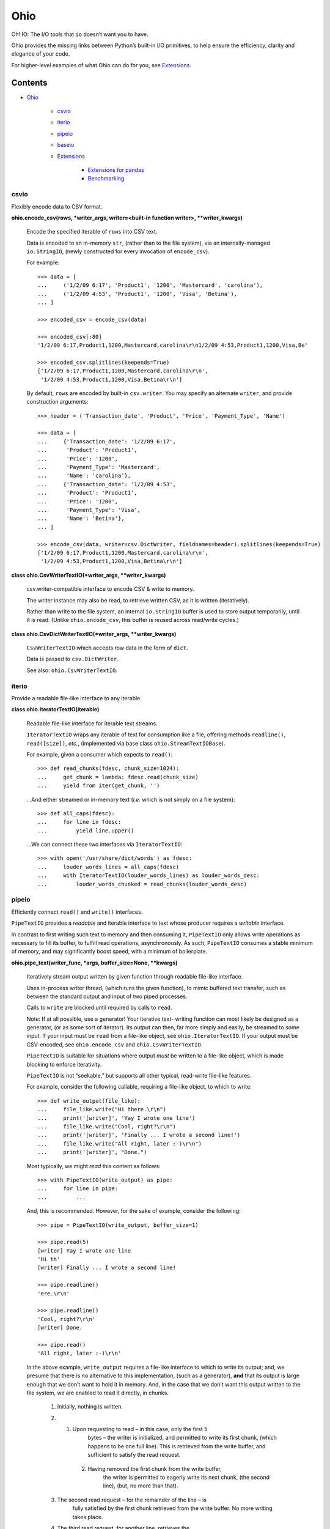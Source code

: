 
Ohio
****

Oh! IO: The I/O tools that ``io`` doesn’t want you to have.

Ohio provides the missing links between Python’s built-in I/O
primitives, to help ensure the efficiency, clarity and elegance of
your code.

For higher-level examples of what Ohio can do for you, see
`Extensions`_.


Contents
^^^^^^^^

* `Ohio`_

   * `csvio`_

   * `iterio`_

   * `pipeio`_

   * `baseio`_

   * `Extensions`_

      * `Extensions for pandas`_

      * `Benchmarking`_


csvio
=====

Flexibly encode data to CSV format.

**ohio.encode_csv(rows, *writer_args, writer=<built-in function
writer>, **writer_kwargs)**

   Encode the specified iterable of ``rows`` into CSV text.

   Data is encoded to an in-memory ``str``, (rather than to the file
   system), via an internally-managed ``io.StringIO``, (newly
   constructed for every invocation of ``encode_csv``).

   For example:

   ::

      >>> data = [
      ...     ('1/2/09 6:17', 'Product1', '1200', 'Mastercard', 'carolina'),
      ...     ('1/2/09 4:53', 'Product1', '1200', 'Visa', 'Betina'),
      ... ]

      >>> encoded_csv = encode_csv(data)

      >>> encoded_csv[:80]
      '1/2/09 6:17,Product1,1200,Mastercard,carolina\r\n1/2/09 4:53,Product1,1200,Visa,Be'

      >>> encoded_csv.splitlines(keepends=True)
      ['1/2/09 6:17,Product1,1200,Mastercard,carolina\r\n',
       '1/2/09 4:53,Product1,1200,Visa,Betina\r\n']

   By default, ``rows`` are encoded by built-in ``csv.writer``. You
   may specify an alternate ``writer``, and provide construction
   arguments:

   ::

      >>> header = ('Transaction_date', 'Product', 'Price', 'Payment_Type', 'Name')

      >>> data = [
      ...     {'Transaction_date': '1/2/09 6:17',
      ...      'Product': 'Product1',
      ...      'Price': '1200',
      ...      'Payment_Type': 'Mastercard',
      ...      'Name': 'carolina'},
      ...     {'Transaction_date': '1/2/09 4:53',
      ...      'Product': 'Product1',
      ...      'Price': '1200',
      ...      'Payment_Type': 'Visa',
      ...      'Name': 'Betina'},
      ... ]

      >>> encode_csv(data, writer=csv.DictWriter, fieldnames=header).splitlines(keepends=True)
      ['1/2/09 6:17,Product1,1200,Mastercard,carolina\r\n',
       '1/2/09 4:53,Product1,1200,Visa,Betina\r\n']

**class ohio.CsvWriterTextIO(*writer_args, **writer_kwargs)**

   csv.writer-compatible interface to encode CSV & write to memory.

   The writer instance may also be read, to retrieve written CSV, as
   it is written (iteratively).

   Rather than write to the file system, an internal ``io.StringIO``
   buffer is used to store output temporarily, until it is read.
   (Unlike ``ohio.encode_csv``, this buffer is reused across
   read/write cycles.)

**class ohio.CsvDictWriterTextIO(*writer_args, **writer_kwargs)**

   ``CsvWriterTextIO`` which accepts row data in the form of ``dict``.

   Data is passed to ``csv.DictWriter``.

   See also: ``ohio.CsvWriterTextIO``.


iterio
======

Provide a readable file-like interface to any iterable.

**class ohio.IteratorTextIO(iterable)**

   Readable file-like interface for iterable text streams.

   ``IteratorTextIO`` wraps any iterable of text for consumption like
   a file, offering methods ``readline()``, ``read([size])``, *etc.*,
   (implemented via base class ``ohio.StreamTextIOBase``).

   For example, given a consumer which expects to ``read()``:

   ::

      >>> def read_chunks(fdesc, chunk_size=1024):
      ...     get_chunk = lambda: fdesc.read(chunk_size)
      ...     yield from iter(get_chunk, '')

   …And either streamed or in-memory text (*i.e.* which is not simply
   on a file system):

   ::

      >>> def all_caps(fdesc):
      ...     for line in fdesc:
      ...         yield line.upper()

   …We can connect these two interfaces via ``IteratorTextIO``:

   ::

      >>> with open('/usr/share/dict/words') as fdesc:
      ...     louder_words_lines = all_caps(fdesc)
      ...     with IteratorTextIO(louder_words_lines) as louder_words_desc:
      ...         louder_words_chunked = read_chunks(louder_words_desc)


pipeio
======

Efficiently connect ``read()`` and ``write()`` interfaces.

``PipeTextIO`` provides a *readable* and iterable interface to text
whose producer requires a *writable* interface.

In contrast to first writing such text to memory and then consuming
it, ``PipeTextIO`` only allows write operations as necessary to fill
its buffer, to fulfill read operations, asynchronously. As such,
``PipeTextIO`` consumes a stable minimum of memory, and may
significantly boost speed, with a minimum of boilerplate.

**ohio.pipe_text(writer_func, *args, buffer_size=None, **kwargs)**

   Iteratively stream output written by given function through
   readable file-like interface.

   Uses in-process writer thread, (which runs the given function), to
   mimic buffered text transfer, such as between the standard output
   and input of two piped processes.

   Calls to ``write`` are blocked until required by calls to ``read``.

   Note: If at all possible, use a generator! Your iterative text-
   writing function can most likely be designed as a generator, (or as
   some sort of iterator). Its output can then, far more simply and
   easily, be streamed to some input. If your input must be ``read``
   from a file-like object, see ``ohio.IteratorTextIO``. If your
   output must be CSV-encoded, see ``ohio.encode_csv`` and
   ``ohio.CsvWriterTextIO``.

   ``PipeTextIO`` is suitable for situations where output *must* be
   written to a file-like object, which is made blocking to enforce
   iterativity.

   ``PipeTextIO`` is not “seekable,” but supports all other typical,
   read-write file-like features.

   For example, consider the following callable, requiring a file-like
   object, to which to write:

   ::

      >>> def write_output(file_like):
      ...     file_like.write("Hi there.\r\n")
      ...     print('[writer]', 'Yay I wrote one line')
      ...     file_like.write("Cool, right?\r\n")
      ...     print('[writer]', 'Finally ... I wrote a second line!')
      ...     file_like.write("All right, later :-)\r\n")
      ...     print('[writer]', "Done.")

   Most typically, we might *read* this content as follows:

   ::

      >>> with PipeTextIO(write_output) as pipe:
      ...     for line in pipe:
      ...         ...

   And, this is recommended. However, for the sake of example,
   consider the following:

   ::

      >>> pipe = PipeTextIO(write_output, buffer_size=1)

      >>> pipe.read(5)
      [writer] Yay I wrote one line
      'Hi th'
      [writer] Finally ... I wrote a second line!

      >>> pipe.readline()
      'ere.\r\n'

      >>> pipe.readline()
      'Cool, right?\r\n'
      [writer] Done.

      >>> pipe.read()
      'All right, later :-)\r\n'

   In the above example, ``write_output`` requires a file-like
   interface to which to write its output; and, we presume that there
   is no alternative to this implementation, (such as a generator),
   **and** that its output is large enough that we don’t want to hold
   it in memory. And, in the case that we don’t want this output
   written to the file system, we are enabled to read it directly, in
   chunks.

   ..

      1. Initially, nothing is written.

      2. 1. Upon requesting to read – in this case, only the first 5
              bytes – the writer is initialized, and permitted to
              write its first chunk, (which happens to be one full
              line). This is retrieved from the write buffer, and
              sufficient to satisfy the read request.

          2. Having removed the first chunk from the write buffer,
              the writer is permitted to eagerly write its next chunk,
              (the second line), (but, no more than that).

      3. The second read request – for the remainder of the line – is
          fully satisfied by the first chunk retrieved from the write
          buffer. No more writing takes place.

      4. The third read request, for another line, retrieves the
          second chunk from the write buffer. The writer is permitted
          to write its final chunk to the write buffer.

      5. The final read request returns all remaining text,
          (retrieved from the write buffer).

   Concretely, this is commonly useful with the PostgreSQL COPY
   command, for efficient data transfer, (and without the added
   complexity of the file system). While your database interface may
   vary, ``PipeTextIO`` enables the following syntax, for example to
   copy data into the database:

   ::

      >>> def write_csv(file_like):
      ...     writer = csv.writer(file_like)
      ...     ...

      >>> with PipeTextIO(write_csv) as pipe, \
      ...      connection.cursor() as cursor:
      ...     cursor.copy_from(pipe, 'my_table', format='csv')

   …or, to copy data out of the database:

   ::

      >>> with connection.cursor() as cursor:
      ...     writer = lambda pipe: cursor.copy_to(pipe,
      ...                                          'my_table',
      ...                                          format='csv')
      ...
      ...     with PipeTextIO(writer) as pipe:
      ...         reader = csv.reader(pipe)
      ...         ...

   Alternatively, writer arguments may be passed to ``PipeTextIO``:

   ::

      >>> with connection.cursor() as cursor:
      ...     with PipeTextIO(cursor.copy_to,
      ...                     args=['my_table'],
      ...                     kwargs={'format': 'csv'}) as pipe:
      ...         reader = csv.reader(pipe)
      ...         ...

   (But, bear in mind, the signature of the callable passed to
   ``PipeTextIO`` must be such that its first, anonymous argument is
   the ``PipeTextIO`` instance.)

   Consider also the above example with the helper ``pipe_text``:

   ::

      >>> with connection.cursor() as cursor:
      ...     with pipe_text(cursor.copy_to,
      ...                    'my_table',
      ...                    format='csv') as pipe:
      ...         reader = csv.reader(pipe)
      ...         ...


baseio
======

Low-level primitives.

**class ohio.StreamTextIOBase**

   Readable file-like abstract base class.

   Concrete classes must implement method ``__next_chunk__`` to return
   chunk(s) of the text to be read.

**exception ohio.IOClosed(*args)**

   Exception indicating an attempted operation on a file-like object
   which has been closed.

.. _extensions:


Extensions
==========

Modules integrating Ohio with the toolsets that need it.


Extensions for pandas
---------------------

This module extends ``pandas.DataFrame`` with methods ``pg_copy_to``
and ``pg_copy_from``.

To enable, simply import this module anywhere in your project, (most
likely – just once, in its root module):

::

   >>> import ohio.ext.pandas

For example, if you have just one module – in there – or, in a Python
package:

::

   ohio/
       __init__.py
       baseio.py
       ...

then in its ``__init__.py``, to ensure that extensions are loaded
before your code, which uses them, is run.

**NOTE**: These extensions are intended for Pandas, and attempt to
``import pandas``. Pandas must be available (installed) in your
environment.

**class ohio.ext.pandas.DataFramePgCopyTo(data_frame)**

   ``pg_copy_to``: Copy ``DataFrame`` to database table via PostgreSQL
   ``COPY``.

   ``ohio.PipeTextIO`` enables the direct, in-process “piping” of
   ``DataFrame`` CSV into the “standard input” of the PostgreSQL
   ``COPY`` command, for quick, memory-efficient database persistence,
   (and without the needless involvement of the local file system).

   For example, given a SQLAlchemy database connection engine and a
   Pandas ``DataFrame``:

   ::

      >>> from sqlalchemy import create_engine
      >>> engine = create_engine('sqlite://', echo=False)

      >>> df = pandas.DataFrame({'name' : ['User 1', 'User 2', 'User 3']})

   We may simply invoke the ``DataFrame``’s Ohio extension method,
   ``pg_copy_to``:

   ::

      >>> df.pg_copy_to('users', engine)

   ``pg_copy_to`` supports all the same parameters as ``to_sql``,
   (excepting parameter ``method``).

   In addition to the signature of ``to_sql``, ``pg_copy_to`` accepts
   the optimization parameter ``buffer_size``, which controls the
   maximum number of CSV-encoded write results to hold in memory prior
   to their being read into the database. Depending on use-case,
   increasing this value may speed up the operation, at the cost of
   additional memory – and vice-versa. ``buffer_size`` defaults to
   ``100``.

**ohio.ext.pandas.to_sql_method_pg_copy_to(table, conn, keys,
data_iter, buffer_size=100)**

   Write pandas data to table via stream through PostgreSQL ``COPY``.

   This implements a pandas *to_sql* “method”, with the added optional
   argument ``buffer_size``.

**ohio.ext.pandas.data_frame_pg_copy_from(sql, engine, index_col=None,
parse_dates=False, columns=None, dtype=None, nrows=None,
buffer_size=100)**

   ``pg_copy_from``: Construct ``DataFrame`` from database table or
   query via PostgreSQL ``COPY``.

   ``ohio.PipeTextIO`` enables the direct, in-process “piping” of the
   PostgreSQL ``COPY`` command into Pandas ``read_csv``, for quick,
   memory-efficient construction of ``DataFrame`` from database, (and
   without the needless involvement of the local file system).

   For example, given a SQLAlchemy database connection engine:

   ::

      >>> from sqlalchemy import create_engine
      >>> engine = create_engine('sqlite://', echo=False)

   We may simply invoke the ``DataFrame``’s Ohio extension method,
   ``pg_copy_from``:

   ::

      >>> df = DataFrame.pg_copy_from('users', engine)

   ``pg_copy_from`` supports many of the same parameters as
   ``read_sql`` and ``read_csv``.

   In addition, ``pg_copy_from`` accepts the optimization parameter
   ``buffer_size``, which controls the maximum number of CSV-encoded
   results written by the database cursor to hold in memory prior to
   their being read into the ``DataFrame``. Depending on use-case,
   increasing this value may speed up the operation, at the cost of
   additional memory – and vice-versa. ``buffer_size`` defaults to
   ``100``.


Benchmarking
------------

Ohio extensions for pandas were benchmarked to test their speed and
memory-efficiency relative both to pandas built-in functionality and
to custom implementations which do not utilize Ohio.

Interfaces and syntactical niceties aside, Ohio generally features
memory stability. Its tools enable pipelines which *may* also improve
speed.

In the below benchmark, Ohio extensions ``pg_copy_from`` &
``pg_copy_to`` reduced memory consumption by 84% & 61%, and completed
in 39% & 89% less time, relative to pandas built-ins ``read_sql`` &
``to_sql``, (respectively).

Compared to purpose-built extensions – which utilized PostgreSQL
``COPY``, but using ``io.StringIO`` in place of ``ohio.PipeTextIO`` –
``pg_copy_from`` & ``pg_copy_to`` still reduced memory consumption by
60% & 33%, respectively. ``pg_copy_from`` also completed in 16% less
time than the ``io.StringIO`` version. ``pg_copy_to`` took on average
7% more time to complete than the ``io.StringIO`` version. (Speed
improvements – which do not diminish Ohio’s memory efficiency – have
been identified as a target for future work.)

The benchmarks plotted below were produced from averages and standard
deviations over 3 randomized trials per target. Input data consisted
of 896,677 rows across 83 columns: 1 of these of type timestamp, 51
integers and 31 floats. The benchmarking package, ``prof``, is
preserved in `Ohio's repository <https://github.com/dssg/ohio>`_.

.. image:: https://raw.githubusercontent.com/dssg/ohio/0.3.1/doc/img/profile-copy-from-database-to-datafram-1554345457.svg?sanitize=true

ohio_pg_copy_from_X
   ``pg_copy_from(buffer_size=X)``

   A PostgreSQL database-connected cursor writes the results of
   ``COPY`` to a ``PipeTextIO``, from which pandas constructs a
   ``DataFrame``.

pandas_read_sql
   ``pandas.read_sql()``

   Pandas constructs a ``DataFrame`` from a given database query.

pandas_read_sql_chunks_100
   ``pandas.read_sql(chunksize=100)``

   Pandas is instructed to generate ``DataFrame`` slices of the
   database query result, and these slices are concatenated into a
   single frame, with: ``pandas.concat(chunks, copy=False)``.

pandas_read_csv_stringio
   ``pandas.read_csv(StringIO())``

   A PostgreSQL database-connected cursor writes the results of
   ``COPY`` to a ``StringIO``, from which pandas constructs a
   ``DataFrame``.

.. image:: https://raw.githubusercontent.com/dssg/ohio/0.3.1/doc/img/profile-copy-from-dataframe-to-databas-1554320666.svg?sanitize=true

ohio_pg_copy_to_X
   ``pg_copy_to(buffer_size=X)``

   ``DataFrame`` data are written and encoded through a
   ``PipeTextIO``, and read by a PostgreSQL database-connected
   cursor’s ``COPY`` command.

pandas_to_sql
   ``pandas.DataFrame.to_sql()``

   Pandas inserts ``DataFrame`` data into the database row by row.

pandas_to_sql_multi_X
   ``pandas.DataFrame.to_sql(method='multi', chunksize=X)``

   Pandas inserts ``DataFrame`` data into the database in chunks of
   rows.

copy_stringio_to_db
   ``DataFrame`` data are written and encoded to a ``StringIO``, and
   then read by a PostgreSQL database-connected cursor’s ``COPY``
   command.
